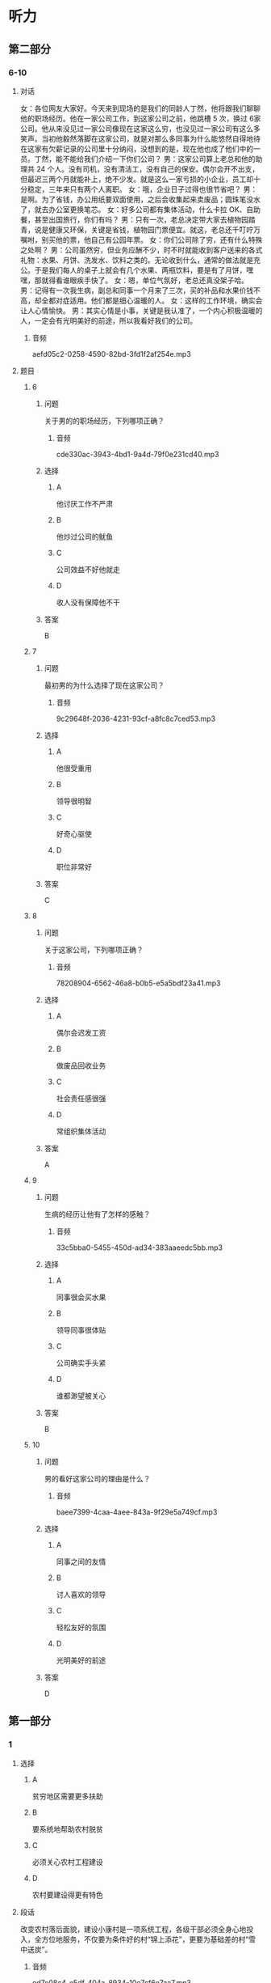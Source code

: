 * 听力

** 第二部分

*** 6-10
:PROPERTIES:
:ID: 01168e4c-52d2-46ed-bcdf-b9d80d8881b0
:EXPORT-ID: 7304a4a2-efe6-4d8e-96dc-e419347c7a56
:END:

**** 对话

女：各位网友大家好。今天来到现场的是我们的同龄人丁然，他将跟我们聊聊他的职场经历。他在一家公司工作，到这家公司之前，他跳槽 5 次，换过 6家公司。他从来没见过一家公司像现在这家这么穷，也没见过一家公司有这么多笑声。当初他毅然落脚在这家公司，就是对那么多同事为什么能悠然自得地待在这家有欠薪记录的公司里十分纳闷，没想到的是，现在他也成了他们中的一员。丁然，能不能给我们介绍一下你们公司？
男：这家公司算上老总和他的助理共 24 个人。没有司机，没有清洁工，没有自己的保安。偶尔会开不出支，但最迟三两个月就能补上，绝不少发。就是这么一家亏损的小企业，员工却十分稳定，三年来只有两个人离职。
女：哦，企业日子过得也很节省吧？
男：是啊。为了省钱，办公用纸要双面使用，之后会收集起来卖废品；圆珠笔没水了，就去办公室更换笔芯。
女：好多公司都有集体活动，什么卡拉 OK、自助餐，甚至出国旅行，你们有吗？
男：只有一次，老总决定带大家去植物园踏青，说是健康又环保，关键是省钱，植物园门票便宜。就这，老总还千叮咛万嘱咐，别买他的票，他自己有公园年票。
女：你们公司除了穷，还有什么特殊之处啊？
男：公司虽然穷，但业务应酬不少，时不时就能收到客户送来的各式礼物：水果、月饼、洗发水、饮料之类的。无论收到什么，通常的做法就是充公。于是我们每人的桌子上就会有几个水果、两瓶饮料，要是有了月饼，嘿嘿，那就得看谁眼疾手快了。
女：嗯，单位气氛好，老总还真没架子哈。
男：记得有一次我生病，副总和同事一个月来了三次，买的补品和水果价钱不高，却全都对症适用。他们都是细心温暖的人。
女：这样的工作环境，确实会让人心情愉快。
男：其实心情是小事，关键是我认准了，一个内心积极温暖的人，一定会有光明美好的前途，所以我看好我们的公司。

***** 音频

aefd05c2-0258-4590-82bd-3fd1f2af254e.mp3

**** 题目

***** 6
:PROPERTIES:
:ID: a99aaad5-d0c7-4ebe-99d0-23ae587e4b0f
:END:

****** 问题

关于男的的职场经历，下列哪项正确？

******* 音频

cde330ac-3943-4bd1-9a4d-79f0e231cd40.mp3

****** 选择

******* A

他讨厌工作不严肃

******* B

他炒过公司的鱿鱼

******* C

公司效益不好他就走

******* D

收人没有保障他不干

****** 答案

B

***** 7
:PROPERTIES:
:ID: 109423bc-f6dc-4295-9ba4-ad91bd1dce39
:END:

****** 问题

最初男的为什么选择了现在这家公司？

******* 音频

9c29648f-2036-4231-93cf-a8fc8c7ced53.mp3

****** 选择

******* A

他很受重用

******* B

领导很明智

******* C

好奇心驱使

******* D

职位非常好

****** 答案

C

***** 8
:PROPERTIES:
:ID: a36d825c-0259-48e8-9fa3-33349c4c3b86
:END:

****** 问题

关于这家公司，下列哪项正确？

******* 音频

78208904-6562-46a8-b0b5-e5a5bdf23a41.mp3

****** 选择

******* A

偶尔会迟发工资

******* B

做废品回收业务

******* C

社会责任感很强

******* D

常组织集体活动

****** 答案

A

***** 9
:PROPERTIES:
:ID: 70226265-7484-4384-aeac-f5f4d3699e96
:END:

****** 问题

生病的经历让他有了怎样的感触？

******* 音频

33c5bba0-5455-450d-ad34-383aaeedc5bb.mp3

****** 选择

******* A

同事很会买水果

******* B

领导同事很体贴

******* C

公司确实手头紧

******* D

谁都渺望被关心

****** 答案

B

***** 10
:PROPERTIES:
:ID: b6359e3c-4f3c-4b87-b863-f98fa9f17ca3
:END:

****** 问题

男的看好这家公司的理由是什么？

******* 音频

baee7399-4caa-4aee-843a-9f29e5a749cf.mp3

****** 选择

******* A

同事之间的友情

******* B

讨人喜欢的领导

******* C

轻松友好的氛围

******* D

光明美好的前途

****** 答案

D

** 第一部分

*** 1
:PROPERTIES:
:ID: 216dccb2-fe8d-41a0-b825-d507bec932f0
:EXPORT-ID: 6e4af68c-3365-49d9-bfcc-70d2ee989ab7
:END:

**** 选择

***** A

贫穷地区需要更多扶助

***** B

要系统地帮助农村脱贫

***** C

必须关心农村工程建设

***** D

农村要建设得更有特色

**** 段话

改变农村落后面貌，建设小康村是一项系统工程，各级干部必须全身心地投入，全方位地服务，不仅要为条件好的村“锦上添花”，更要为基础差的村“雪中送炭”。

***** 音频

ed7e08c4-e5df-404a-8934-10e7cf6e7aa7.mp3

**** 答案

A

*** 2
:PROPERTIES:
:ID: 376e93e2-fd98-45dd-9199-05ae1af2c757
:EXPORT-ID: 6e4af68c-3365-49d9-bfcc-70d2ee989ab7
:END:

**** 选择

***** A

四书五经是一本书

***** B

2010年没人再看四书五经了

***** C

不少人不能把四书五经名字说全

***** D

北京很多出版社都想出版四书五经

**** 段话

2010 年，北京某出版社为了策划“四书五经精选”系列图书，设计了一个采访题目：“中国人你知道四书五经具体是哪些书吗？”采访一天以后，他们发现被采访的人中十之六七不能全部说出来。

***** 音频

2e5e6616-ff54-4e69-bb44-41bbf8be54f8.mp3

**** 答案

C

*** 3
:PROPERTIES:
:ID: bd26ceb0-cf7a-4932-a774-3003c2a41fb5
:EXPORT-ID: 6e4af68c-3365-49d9-bfcc-70d2ee989ab7
:END:

**** 选择

***** A

人的“特长“不是培养出来的

***** B

每个人都盼望做自己喜欢的工作

***** C

每个学生至少能在一方面施展才华

***** D

老师要因材施教，对学生加以引导

**** 段话

青少年都有自己的兴趣爱好，这些兴趣和爱好若能及早得到培养，就能形成特长。老师根据学生的爱好，有意识地加以引导，学生就可能在自己爱好的领域施展才华、发展特长。

***** 音频

685f9f9f-0b1c-4d2b-9851-32de09161632.mp3

**** 答案

D

*** 4
:PROPERTIES:
:ID: 673b1f13-e7c7-4b1b-9120-b59a54d2281c
:EXPORT-ID: 6e4af68c-3365-49d9-bfcc-70d2ee989ab7
:END:

**** 选择

***** A

人类离开动物不能生活

***** B

动物是人类的精神支柱

***** C

动物和人具有平等的权利

***** D

人类没有平等地对待动物

**** 段话

从人类诞生的那一刻起，动物就成为人类密不可分的伴侣。在人类寂寞而漫长的进化行程中，动物像忠实的朋友一样始终陪伴左右，然而，作为和人一样有生命有感觉的存在，它们却一直被排除在人类的伦理视野之外。

***** 音频

007cab08-3f1e-48e1-aca2-49ccb3e9d11c.mp3

**** 答案

D

*** 5
:PROPERTIES:
:ID: 58842e39-c862-4bef-9560-da0dd75baada
:EXPORT-ID: 6e4af68c-3365-49d9-bfcc-70d2ee989ab7
:END:

**** 选择

***** A

气候异常必然导致温室效应

***** B

二氧化碳疑聚后变成玻璃暑

***** C

温室效应的产生与燃煤有关

***** D

气候变化的趋势是温室效应

**** 段话

燃煤会产生二氧化碳和二氧化硫，二氧化碳积聚在地面，会像玻璃罩一样，阻断地面热量向空中散发，使地球表面温度升高，形成“温室效应”。“温室效应”会使全球气候异常，引发干旱或洪涝，还会使冰山融化，海平面升高，海拔较低的国家或岛屿就会被淹没。

***** 音频

3a18532a-6cc3-4484-bf59-f04c240f29de.mp3

**** 答案

C

** 第三部分

*** 11-13
:PROPERTIES:
:ID: 512a3cb6-081b-4d94-814d-e9b49d92c8da
:EXPORT-ID: 7304a4a2-efe6-4d8e-96dc-e419347c7a56
:END:

**** 课文

自世界上第一辆自行车问世至今已有 200 多年的历史了。

18 世纪末，法国人发明了最早的自行车。它是木制的，结构比较简单，不能转向，骑车人用双脚用力蹬地前行，改变方向时也只能下车搬动车子。即使这样，当发明人骑着这辆自行车出现在公众面前时，在场的人仍十分惊异。

世界上第一批真正实用的自行车出现于 19 世纪初。1817 年，德国人在法国巴黎发明了带车把的木制两轮自行车，它最大的进步是可以改变方向了，它一问世便引起了人们极大的兴趣，之后不仅有成百上千辆自行车涌上了街头，法国政府还为邮差配备了自行车作为交通工具。

随后，自行车的技术、性能不断得到改进。1839 年，英国人发明了蹬踏式脚蹬驱动自行车，骑车时两脚不用蹬地，并提高了行驶速度。1869 年诞生的雷诺型自行车，车架改由钢管制作，车轮也改为钢圈和辐条，采用实心轮胎，自行车更加轻便了。1887 年，英国人劳森完成了链条驱动自行车的设计。同年，英国人研制出了充气轮胎。从此，自行车技术开始走向商业化，实现批量生产并投入市场。

***** 音频

bb36243a-8df4-4aa7-a904-3dd5fbb88195.mp3

**** 题目

***** 11
:PROPERTIES:
:ID: 45246170-29e7-40ca-ad6b-b57ca154ce60
:END:

****** 选择

******* A

赞叹

******* B

吃惊

******* C

无所谓

******* D

感兴趣

****** 问题

世界上最早的自行车出现在街头时，人们是什么态度？

******* 音频

0d81af6a-78ce-418b-a6ec-5c6b49db11fa.mp3

****** 答案

B

***** 12
:PROPERTIES:
:ID: ed03146d-6f2c-4e06-ab6e-ef4c0fae38b5
:END:

****** 选择

******* A

法国人

******* B

德国人

******* C

英国人

******* D

中国人

****** 问题

哪国人发明了自行车？

******* 音频

f9303640-526d-4ce2-8290-c6d7e01123c9.mp3

****** 答案

A

***** 13
:PROPERTIES:
:ID: b8682fd9-6be4-4549-932a-479f9a005c26
:END:

****** 选择

******* A

材料

******* B

用途

******* C

营销方式

******* D

市场开发

****** 问题

英国人在哪方面对自行车的发展做出了贡献？

******* 音频

5615f81c-c367-4ddf-ac9d-fbf8f3d98369.mp3

****** 答案

A

*** 14-17
:PROPERTIES:
:ID: c3b8eed0-2ffd-4d3a-a986-e79ae455570d
:EXPORT-ID: 7304a4a2-efe6-4d8e-96dc-e419347c7a56
:END:

**** 课文

你想知道我设计的未来汽车什么样吗？让我来告诉你吧！

这款汽车是水、陆、空三用车。它不用汽油，而是以太阳能做燃料，当然它也不排放有害气体。形容它的速度，“奔驰”“驰骋”这样的词汇都用不上了，它的速度和光的速度差不多。这种汽车没有方向盘，只有一块超薄屏幕，显示着你所在的方位、本地区的交通要道和世界各地的地图。当然 GPS 导航系统是必不可少的，只要你说出自己想去的地方，汽车就会把你送到目的地。

这款车在行驶过程中能自动调节车速以及车内温度和光线，前方出现阻碍，它会自动避开，因此在陆地上行驶它安全可靠。下雪天，汽车会伸出两根滑板，这样在雪地里它也是来去自如。

在空中飞行时，它平稳无噪声，就像坐在自家的沙发上一样，对了，它还能够像直升飞机一样升降。

在水面上行驶时，车的轮胎会自动变大，浮力也随之变大，速度可达每小时5000 海里。想拥有一辆这样的车吗？这并不难，我发明的这款车物美价廉，人人都买得起。

***** 音频

f7d15ed4-e9fb-4cd2-8955-8d62dbe18f4d.mp3

**** 题目

***** 14
:PROPERTIES:
:ID: 1fa3313e-ed2f-4a51-bd93-ed5b56a2420f
:END:

****** 选择

******* A

汽油

******* B

空气

******* C

太阳能

******* D

有害气体

****** 问题

这款未来汽车的燃料是什么？

******* 音频

c6e3cc79-5635-46fa-974e-f6d581ab0615.mp3

****** 答案

C

***** 15
:PROPERTIES:
:ID: 109397df-0003-4946-a61a-e693cee952a0
:END:

****** 选择

******* A

跟鸟飞得一样快

******* B

和光的速度不相上下

******* C

跟“奔驰“汽车的速度一样

******* D

和声音在空中传播的速度相当

****** 问题

这款未来汽车的速度怎样？

******* 音频

ba7a87b4-4f4f-46bd-840b-effc87b7bbe4.mp3

****** 答案

B

***** 16
:PROPERTIES:
:ID: 32a314a8-2461-4a80-94f9-164ace01d2d8
:END:

****** 选择

******* A

不再需要GPS导航系统

******* B

汽车座椅是宽大的沙发

******* C

能够在平坦的冰面上滑行

******* D

在水面上行驶速度也很快

****** 问题

这款未来汽车还有什么优点？

******* 音频

d09b01e6-b7f9-4219-ac05-19b09c7eda75.mp3

****** 答案

D

***** 17
:PROPERTIES:
:ID: b359480e-5711-46a7-829f-637a470e7693
:END:

****** 选择

******* A

这款车价格昂贵

******* B

这款车已经大量生产

******* C

这款车是说话人心中的理想

******* D

这款车可以在陆地、空中、水下使用

****** 问题

根据这段话，可以知道什么？

******* 音频

e4d773c7-951c-4e16-a1a5-903e24dc7d05.mp3

****** 答案

C

